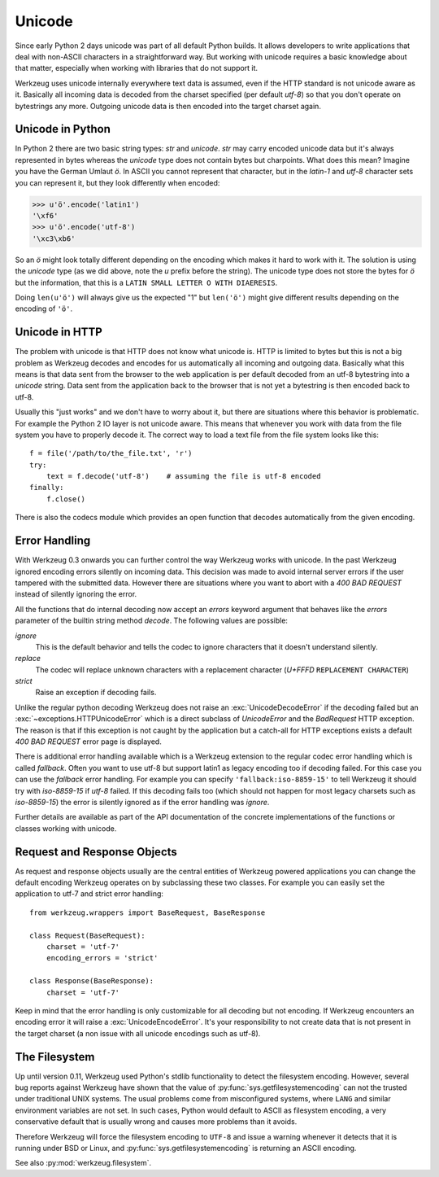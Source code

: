 .. _unicode:

=======
Unicode
=======

.. module:: werkzeug

Since early Python 2 days unicode was part of all default Python builds.  It
allows developers to write applications that deal with non-ASCII characters
in a straightforward way.  But working with unicode requires a basic knowledge
about that matter, especially when working with libraries that do not support
it.

Werkzeug uses unicode internally everywhere text data is assumed, even if the
HTTP standard is not unicode aware as it.  Basically all incoming data is
decoded from the charset specified (per default `utf-8`) so that you don't
operate on bytestrings any more.  Outgoing unicode data is then encoded into
the target charset again.

Unicode in Python
=================

In Python 2 there are two basic string types: `str` and `unicode`.  `str` may
carry encoded unicode data but it's always represented in bytes whereas the
`unicode` type does not contain bytes but charpoints.  What does this mean?
Imagine you have the German Umlaut `ö`.  In ASCII you cannot represent that
character, but in the `latin-1` and `utf-8` character sets you can represent
it, but they look differently when encoded:

>>> u'ö'.encode('latin1')
'\xf6'
>>> u'ö'.encode('utf-8')
'\xc3\xb6'

So an `ö` might look totally different depending on the encoding which makes
it hard to work with it.  The solution is using the `unicode` type (as we did
above, note the `u` prefix before the string).  The unicode type does not
store the bytes for `ö` but the information, that this is a
``LATIN SMALL LETTER O WITH DIAERESIS``.

Doing ``len(u'ö')`` will always give us the expected "1" but ``len('ö')``
might give different results depending on the encoding of ``'ö'``.

Unicode in HTTP
===============

The problem with unicode is that HTTP does not know what unicode is.  HTTP
is limited to bytes but this is not a big problem as Werkzeug decodes and
encodes for us automatically all incoming and outgoing data.  Basically what
this means is that data sent from the browser to the web application is per
default decoded from an utf-8 bytestring into a `unicode` string.  Data sent
from the application back to the browser that is not yet a bytestring is then
encoded back to utf-8.

Usually this "just works" and we don't have to worry about it, but there are
situations where this behavior is problematic.  For example the Python 2 IO
layer is not unicode aware.  This means that whenever you work with data from
the file system you have to properly decode it.  The correct way to load
a text file from the file system looks like this::

    f = file('/path/to/the_file.txt', 'r')
    try:
        text = f.decode('utf-8')    # assuming the file is utf-8 encoded
    finally:
        f.close()

There is also the codecs module which provides an open function that decodes
automatically from the given encoding.

Error Handling
==============

With Werkzeug 0.3 onwards you can further control the way Werkzeug works with
unicode.  In the past Werkzeug ignored encoding errors silently on incoming
data.  This decision was made to avoid internal server errors if the user
tampered with the submitted data.  However there are situations where you
want to abort with a `400 BAD REQUEST` instead of silently ignoring the error.

All the functions that do internal decoding now accept an `errors` keyword
argument that behaves like the `errors` parameter of the builtin string method
`decode`.  The following values are possible:

`ignore`
    This is the default behavior and tells the codec to ignore characters that
    it doesn't understand silently.

`replace`
    The codec will replace unknown characters with a replacement character
    (`U+FFFD` ``REPLACEMENT CHARACTER``)

`strict`
    Raise an exception if decoding fails.

Unlike the regular python decoding Werkzeug does not raise an
:exc:`UnicodeDecodeError` if the decoding failed but an
:exc:`~exceptions.HTTPUnicodeError` which
is a direct subclass of `UnicodeError` and the `BadRequest` HTTP exception. 
The reason is that if this exception is not caught by the application but
a catch-all for HTTP exceptions exists a default `400 BAD REQUEST` error
page is displayed.

There is additional error handling available which is a Werkzeug extension
to the regular codec error handling which is called `fallback`.  Often you
want to use utf-8 but support latin1 as legacy encoding too if decoding
failed.  For this case you can use the `fallback` error handling.  For
example you can specify ``'fallback:iso-8859-15'`` to tell Werkzeug it should
try with `iso-8859-15` if `utf-8` failed.  If this decoding fails too (which
should not happen for most legacy charsets such as `iso-8859-15`) the error
is silently ignored as if the error handling was `ignore`.

Further details are available as part of the API documentation of the concrete
implementations of the functions or classes working with unicode.

Request and Response Objects
============================

As request and response objects usually are the central entities of Werkzeug
powered applications you can change the default encoding Werkzeug operates on
by subclassing these two classes.  For example you can easily set the
application to utf-7 and strict error handling::

    from werkzeug.wrappers import BaseRequest, BaseResponse

    class Request(BaseRequest):
        charset = 'utf-7'
        encoding_errors = 'strict'

    class Response(BaseResponse):
        charset = 'utf-7'

Keep in mind that the error handling is only customizable for all decoding
but not encoding.  If Werkzeug encounters an encoding error it will raise a
:exc:`UnicodeEncodeError`.  It's your responsibility to not create data that is
not present in the target charset (a non issue with all unicode encodings
such as utf-8).

.. _filesystem-encoding:

The Filesystem
==============

.. versionchanged:: 0.11

Up until version 0.11, Werkzeug used Python's stdlib functionality to detect
the filesystem encoding. However, several bug reports against Werkzeug have
shown that the value of :py:func:`sys.getfilesystemencoding` can not the
trusted under traditional UNIX systems. The usual problems come from
misconfigured systems, where ``LANG`` and similar environment variables are not
set. In such cases, Python would default to ASCII as filesystem encoding, a
very conservative default that is usually wrong and causes more problems than
it avoids.

Therefore Werkzeug will force the filesystem encoding to ``UTF-8`` and issue a
warning whenever it detects that it is running under BSD or Linux, and
:py:func:`sys.getfilesystemencoding` is returning an ASCII encoding.

See also :py:mod:`werkzeug.filesystem`.
